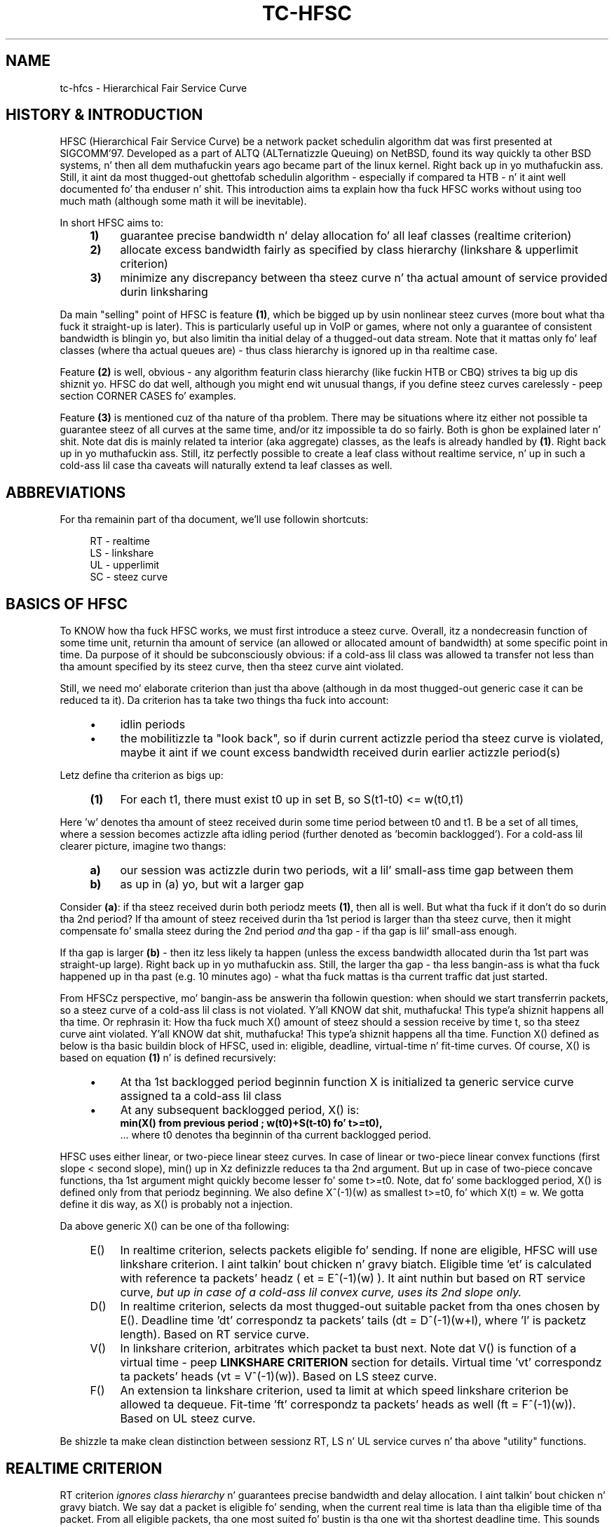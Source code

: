 .TH "TC\-HFSC" 7 "31 October 2011" iproute2 Linux
.SH "NAME"
tc-hfcs \- Hierarchical Fair Service Curve
.
.SH "HISTORY & INTRODUCTION"
.
HFSC (Hierarchical Fair Service Curve) be a network packet schedulin algorithm dat was first presented at
SIGCOMM'97. Developed as a part of ALTQ (ALTernatizzle Queuing) on NetBSD, found
its way quickly ta other BSD systems, n' then all dem muthafuckin years ago became part of
the linux kernel. Right back up in yo muthafuckin ass. Still, it aint da most thugged-out ghettofab schedulin algorithm \-
especially if compared ta HTB \- n' it aint well documented fo' tha enduser n' shit. This introduction aims ta explain how tha fuck HFSC works without using
too much math (although some math it will be
inevitable).

In short HFSC aims to:
.
.RS 4
.IP \fB1)\fR 4
guarantee precise bandwidth n' delay allocation fo' all leaf classes (realtime
criterion)
.IP \fB2)\fR
allocate excess bandwidth fairly as specified by class hierarchy (linkshare &
upperlimit criterion)
.IP \fB3)\fR
minimize any discrepancy between tha steez curve n' tha actual amount of
service provided durin linksharing
.RE
.PP
.
Da main "selling" point of HFSC is feature \fB(1)\fR, which be  bigged up  by
usin nonlinear steez curves (more bout what tha fuck it straight-up is later). This is
particularly useful up in VoIP or games, where not only a guarantee of consistent
bandwidth is blingin yo, but also limitin tha initial delay of a thugged-out data stream. Note that
it mattas only fo' leaf classes (where tha actual queues are) \- thus class
hierarchy is ignored up in tha realtime case.

Feature \fB(2)\fR is well, obvious \- any algorithm featurin class hierarchy
(like fuckin HTB or CBQ) strives ta big up dis shiznit yo. HFSC do dat well, although
you might end wit unusual thangs, if you define steez curves carelessly
\- peep section CORNER CASES fo' examples.

Feature \fB(3)\fR is mentioned cuz of tha nature of tha problem. There may be
situations where itz either not possible ta guarantee steez of all curves at
the same time, and/or itz impossible ta do so fairly. Both is ghon be explained
later n' shit. Note dat dis is mainly related ta interior (aka aggregate) classes, as
the leafs is already handled by \fB(1)\fR. Right back up in yo muthafuckin ass. Still, itz perfectly possible to
create a leaf class without realtime service, n' up in such a cold-ass lil case tha caveats will
naturally extend ta leaf classes as well.

.SH ABBREVIATIONS
For tha remainin part of tha document, we'll use followin shortcuts:
.nf
.RS 4

RT \- realtime
LS \- linkshare
UL \- upperlimit
SC \- steez curve
.fi
.
.SH "BASICS OF HFSC"
.
To KNOW how tha fuck HFSC works, we must first introduce a steez curve.
Overall, itz a nondecreasin function of some time unit, returnin tha amount
of
service (an allowed or allocated amount of bandwidth) at some specific point in
time. Da purpose of it should be subconsciously obvious: if a cold-ass lil class was
allowed ta transfer not less than tha amount specified by its steez curve,
then tha steez curve aint violated.

Still, we need mo' elaborate criterion than just tha above (although in
da most thugged-out generic case it can be reduced ta it). Da criterion has ta take two
things tha fuck into account:
.
.RS 4
.IP \(bu 4
idlin periods
.IP \(bu
the mobilitizzle ta "look back", so if durin current actizzle period tha steez curve is violated, maybe it
aint if we count excess bandwidth received durin earlier actizzle period(s)
.RE
.PP
Letz define tha criterion as bigs up:
.RS 4
.nf
.IP "\fB(1)\fR" 4
For each t1, there must exist t0 up in set B, so S(t1\-t0)\~<=\~w(t0,t1)
.fi
.RE
.
.PP
Here 'w' denotes tha amount of steez received durin some time period between t0
and t1. B be a set of all times, where a session becomes actizzle afta idling
period (further denoted as 'becomin backlogged'). For a cold-ass lil clearer picture,
imagine two thangs:
.
.RS 4
.IP \fBa)\fR 4
our session was actizzle durin two periods, wit a lil' small-ass time gap between them
.IP \fBb)\fR
as up in (a) yo, but wit a larger gap
.RE
.
.PP
Consider \fB(a)\fR: if tha steez received durin both periodz meets
\fB(1)\fR, then all is well. But what tha fuck if it don't do so durin tha 2nd
period? If tha amount of steez received durin tha 1st period is larger
than tha steez curve, then it might compensate fo' smalla steez during
the 2nd period \fIand\fR tha gap \- if tha gap is lil' small-ass enough.

If tha gap is larger \fB(b)\fR \- then itz less likely ta happen (unless the
excess bandwidth allocated durin tha 1st part was straight-up large). Right back up in yo muthafuckin ass. Still, the
larger tha gap \- tha less bangin-ass is what tha fuck happened up in tha past (e.g. 10
minutes ago) \- what tha fuck mattas is tha current traffic dat just started.

From HFSCz perspective, mo' bangin-ass be answerin tha followin question:
when should we start transferrin packets, so a steez curve of a cold-ass lil class is not
violated. Y'all KNOW dat shit, muthafucka! This type'a shiznit happens all tha time. Or rephrasin it: How tha fuck much X() amount of steez should a session
receive by time t, so tha steez curve aint violated. Y'all KNOW dat shit, muthafucka! This type'a shiznit happens all tha time. Function X() defined
as below is tha basic buildin block of HFSC, used in: eligible, deadline,
virtual\-time n' fit\-time curves. Of course, X() is based on equation
\fB(1)\fR n' is defined recursively:

.RS 4
.IP \(bu 4
At tha 1st backlogged period beginnin function X is initialized ta generic
service curve assigned ta a cold-ass lil class
.IP \(bu
At any subsequent backlogged period, X() is:
.nf
\fBmin(X() from previous period ; w(t0)+S(t\-t0) fo' t>=t0),\fR
.fi
\&... where t0 denotes tha beginnin of tha current backlogged period.
.RE
.
.PP
HFSC uses either linear, or two\-piece linear steez curves. In case of
linear or two\-piece linear convex functions (first slope < second slope),
min() up in Xz definizzle reduces ta tha 2nd argument. But up in case of two\-piece
concave functions, tha 1st argument might quickly become lesser fo' some
t>=t0. Note, dat fo' some backlogged period, X() is defined only from that
periodz beginning. We also define X^(\-1)(w) as smallest t>=t0, fo' which
X(t)\~=\~w. We gotta define it dis way, as X() is probably not a injection.

Da above generic X() can be one of tha following:
.
.RS 4
.IP "E()" 4
In realtime criterion, selects packets eligible fo' sending. If none are
eligible, HFSC will use linkshare criterion. I aint talkin' bout chicken n' gravy biatch. Eligible time \&'et' is calculated
with reference ta packets' headz ( et\~=\~E^(\-1)(w) ). It aint nuthin but based on RT
service curve, \fIbut up in case of a cold-ass lil convex curve, uses its 2nd slope only.\fR
.IP "D()"
In realtime criterion, selects da most thugged-out suitable packet from tha ones chosen
by E(). Deadline time \&'dt' correspondz ta packets' tails
(dt\~=\~D^(\-1)(w+l), where \&'l' is packetz length). Based on RT service
curve.
.IP "V()"
In linkshare criterion, arbitrates which packet ta bust next. Note dat V() is
function of a virtual time \- peep \fBLINKSHARE CRITERION\fR section for
details. Virtual time \&'vt' correspondz ta packets' heads
(vt\~=\~V^(\-1)(w)). Based on LS steez curve.
.IP "F()"
An extension ta linkshare criterion, used ta limit at which speed linkshare
criterion be allowed ta dequeue. Fit\-time 'ft' correspondz ta packets' heads
as well (ft\~=\~F^(\-1)(w)). Based on UL steez curve.
.RE

Be shizzle ta make clean distinction between sessionz RT, LS n' UL service
curves n' tha above "utility" functions.
.
.SH "REALTIME CRITERION"
.
RT criterion \fIignores class hierarchy\fR n' guarantees precise bandwidth and
delay allocation. I aint talkin' bout chicken n' gravy biatch. We say dat a packet is eligible fo' sending, when the
current real
time is lata than tha eligible time of tha packet. From all eligible packets, tha one most
suited fo' bustin  is tha one wit tha shortest deadline time. This sounds
simple yo, but consider tha followin example:

Interface 10Mbit, two classes, both wit two\-piece linear steez curves:
.RS 4
.IP \(bu 4
1st class \- 2Mbit fo' 100ms, then 7Mbit (convex \- 1st slope < 2nd slope)
.IP \(bu
2nd class \- 7Mbit fo' 100ms, then 2Mbit (concave \- 1st slope > 2nd slope)
.RE
.PP
Assume fo' a moment, dat we only use D() fo' both findin eligible packets,
and choosin da most thugged-out fittin one, thus eligible time would be computed as
D^(\-1)(w) n' deadline time would be computed as D^(\-1)(w+l). If tha 2nd
class starts bustin  packets 1 second afta tha 1st class, itz of course
impossible ta guarantee 14Mbit, as tha intercourse capabilitizzle is only 10Mbit.
Da only workaround up in dis scenario is ta allow tha 1st class ta bust the
packets earlier dat would normally be allowed. Y'all KNOW dat shit, muthafucka! Thatz where separate E() comes
to help. Puttin all tha math aside (see HFSC paper fo' details), E() fo' RT
concave steez curve is just like D() yo, but fo' tha RT convex steez curve \-
itz constructed rockin \fIonly\fR RT steez curvez 2nd slope (in our example
 7Mbit).

Da effect of such E() \- packets is ghon be busted earlier, n' all up in tha same time
D() \fIwill\fR be updated \- so tha current deadline time calculated from it
will be later n' shit. Thus, when tha 2nd class starts bustin  packets later, both
the 1st n' tha 2nd class is ghon be eligible yo, but tha 2nd sessionz deadline
time is ghon be smalla n' its packets is ghon be busted first. When tha 1st class
becomes idle at some lata point, tha 2nd class is ghon be able ta "buffer" up
again fo' lata actizzle period of tha 1st class.

A short remark \- up in a thang, where tha total amount of bandwidth
available on tha intercourse is larger than tha allocated total realtime parts
(imagine a 10 Mbit intercourse yo, but 1Mbit/2Mbit n' 2Mbit/1Mbit classes), tha sole
speed of tha intercourse could suffice ta guarantee tha times.

Important part of RT criterion is dat apart from uppimpin its D() n' E(),
also V() used by LS criterion is updated. Y'all KNOW dat shit, muthafucka! This type'a shiznit happens all tha time. Generally tha RT criterion is
secondary ta LS one, n' used \fIonly\fR if there be a a risk of violatin precise
realtime requirements, n' you can put dat on yo' toast. Right back up in yo muthafuckin ass. Still, tha "participation" up in bandwidth distributed by
LS criterion is there, so V() has ta be updated along tha way. LS criterion can
than properly compensate fo' non\-ideal fair pluggin thang, caused by RT
scheduling. If you use UL steez curve its F() is ghon be updated as well (UL
service curve be a extension ta LS one \- peep \fBUPPERLIMIT CRITERION\fR
section).

Anyway \- careless justification of LS n' RT steez curves can lead to
potentially undesired thangs (see CORNER CASES fo' examples). This wasn't
the case up in HFSC paper where LS n' RT steez curves couldn't be specified
separately.

.SH "LINKSHARING CRITERION"
.
LS criterionz task is ta distribute bandwidth accordin ta specified class
hierarchy. Contrary ta RT criterion, there're no comparisons between current
real time n' virtual time \- tha decision is based solely on direct comparison
of virtual timez of all actizzle subclasses \- tha one wit tha smallest vt wins
and gets scheduled. Y'all KNOW dat shit, muthafucka! One immediate conclusion from dis fact is dat absolute
values don't matta \- only ratios between dem (so fo' example, two children
classes wit simple linear 1Mbit steez curves will git tha same treatment
from LS criterionz perspective, as if they was 5Mbit). Da other conclusion
is, dat up in perfectly fluid system wit linear curves, all virtual times across
whole class hierarchy would be equal.

Why is VC defined up in term of virtual time (and what tha fuck is it)?

Imagine a example: class A wit two lil pimps \- A1 n' A2, both wit letz say
10Mbit SCs. If A2 is idle, A1 receives all tha bandwidth of A (and update its
V() up in tha process). When A2 becomes active, A1z virtual time be already
\fIfar\fR lata than A2z one. Considerin tha type of decision made by LS
criterion, A1 would become idle fo' a long-ass time. We can workaround this
situation by adjustin virtual time of tha class becomin actizzle \- our phat asses do that
by gettin such time "up ta date" yo. HFSC uses a mean of tha smallest n' the
biggest virtual time of currently actizzle lil pimps fit fo' sendin fo' realz. As itz not
real time no mo' (excludin trivial case of thang where all classes become
actizzle all up in tha same time, n' never become idle), itz called virtual time.

Such approach has its price though cause I gots dem finger-lickin' chickens wit tha siz-auce. Da problem be analogous ta what tha fuck was
presented up in previous section n' is caused by non\-linearitizzle of service
curves:
.IP 1) 4
either itz impossible ta guarantee steez curves n' satisfy fairness
durin certain time periods:

.RS 4
Recall tha example from RT section, slightly modified (with 3Mbit slopes
instead of 2Mbit ones):

.IP \(bu 4
1st class \- 3Mbit fo' 100ms, then 7Mbit (convex \- 1st slope < 2nd slope)
.IP \(bu
2nd class \- 7Mbit fo' 100ms, then 3Mbit (concave \- 1st slope > 2nd slope)

.PP
They sum up sickly ta 10Mbit \- tha intercoursez capacity. But if we wanted ta only
use LS fo' guarantees n' fairnizz \- it simply won't work. In LS context,
only V() is used fo' makin decision which class ta schedule. If tha 2nd class
becomes actizzle when tha 1st one is up in its second slope, tha fairnizz will be
preserved \- ratio is ghon be 1:1 (7Mbit:7Mbit) yo, but LS itself iz of course
unable ta guarantee tha absolute joints theyselves \- as it would gotta go
beyond of what tha fuck tha intercourse is capable of.
.RE

.IP 2) 4
and/or itz impossible ta guarantee steez curvez of all classes all up in tha same
time [fairly or not]:

.RS 4

This is similar ta tha above case yo, but a lil' bit mo' subtle. Us thugs will consider two
subtrees, arbitrated by they common (root here) parent:

.nf
R (root) -\ 10Mbit

A  \- 7Mbit, then 3Mbit
A1 \- 5Mbit, then 2Mbit
A2 \- 2Mbit, then 1Mbit

B  \- 3Mbit, then 7Mbit
.fi

R arbitrates between left subtree (A) n' right (B) fo' realz. Assume dat A2 n' B are
constantly backlogged, n' at some lata point A1 becomes backlogged (when all
other classes is up in they 2nd linear part).

What happens now? B (choice made by R) will \fIalways\fR git 7 Mbit as R is
only (obviously) concerned wit tha ratio between its direct lil' thugs. Thus A
subtree gets 3Mbit yo, but its lil pimps would want (at tha point when A1 became
backlogged) 5Mbit + 1Mbit. Thatz of course impossible, as they can only get
3Mbit cuz of intercourse limitation.

In tha left subtree \- our crazy asses have tha same thang as previously (fair split
between A1 n' A2 yo, but violated guarantees) yo, but up in tha whole tree \- there's
no fairnizz (B gots 7Mbit yo, but A1 n' A2 gotta fit together up in 3Mbit) and
therez no guarantees fo' all classes (only B gots what tha fuck it wanted). Even if we
violated fairnizz up in tha A subtree n' set A2z steez curve ta 0, A1 would
still not git tha required bandwidth.
.RE
.
.SH "UPPERLIMIT CRITERION"
.
UL criterion be a extensions ta LS one, dat permits bustin  packets only
if current real time is lata than fit\-time ('ft'). Right back up in yo muthafuckin ass. So tha modified LS
criterion becomes: chizzle tha smallest virtual time from all actizzle children,
such dat fit\-time < current real time also holds. Fit\-time is calculated
from F(), which is based on UL steez curve fo' realz. As you can see, its role is
kinda similar ta E() used up in RT criterion. I aint talkin' bout chicken n' gravy biatch fo' realz. Also, fo' obvious reasons \- you
can't specify UL steez curve without LS one.

Da main purpose of tha UL steez curve is ta limit HFSC ta bandwidth available on the
upstream routa (think adsl home modem/router, n' linux server as
NAT/firewall/etc. wit 100Mbit+ connection ta mentioned modem/router).
Typically, itz used ta create a single class directly under root, setting
a linear UL steez curve ta available bandwidth \- n' then bustin yo' class
structure from dat class downwards. Of course, you free ta add a UL service
curve (linear or not) ta any class wit LS criterion.

An blingin part bout tha UL steez curve is dat whenever at some point up in time
a class don't qualify fo' linksharin cuz of its fit\-time, tha next time it
does qualify it will update its virtual time ta tha smallest virtual time of
all actizzle lil pimps fit fo' linksharing. This way, one of tha main thangs tha LS
criterion tries ta big up \- equalitizzle of all virtual times across whole
hierarchy \- is preserved (in perfectly fluid system wit only linear curves,
all virtual times would be equal).

Without that, 'vt' would lag behind other virtual times, n' could cause
problems. Consider a intercourse wit a cold-ass lil capacitizzle of 10Mbit, n' tha followin leaf classes
(just up in case you skippin dis text quickly \- dis example shows behavior
that \f(BIdoesn't happen\fR):

.nf
A \- ls 5.0Mbit
B \- ls 2.5Mbit
C \- ls 2.5Mbit, ul 2.5Mbit
.fi

If B was idle, while A n' C was constantly backlogged, A n' C would normally
(as far as LS criterion is concerned) divide bandwidth up in 2:1 ratio. But due
to UL steez curve up in place, C would git at most 2.5Mbit, n' A would git the
remainin 7.5Mbit. Da longer tha backlogged period, tha mo' tha virtual times of
A n' C would drift apart. If B became backlogged at some lata point up in time,
its virtual time would be set ta (A's\~vt\~+\~C's\~vt)/2, thus blockin A from
sendin any traffic until Bz virtual time catches up wit A.
.
.SH "SEPARATE LS / RT SCs"
.
Another difference from tha original gangsta HFSC paper is dat RT n' LS SCs can be
specified separately. Mo'over, leaf classes is allowed ta have only either
RT SC or LS SC. For interior classes, only LS SCs make sense: any RT SC will
be ignored.
.
.SH "CORNER CASES"
.
Separate steez curves fo' LS n' RT criteria can lead ta certain traps
that come from "fighting" between ideal linksharin n' enforced realtime
guarantees. Those thangs didn't exist up in original gangsta HFSC paper, where
specifyin separate LS / RT steez curves was not discussed.

Consider a intercourse wit a 10Mbit capacity, wit tha followin leaf classes:

.nf
A \- ls 5.0Mbit, rt 8Mbit
B \- ls 2.5Mbit
C \- ls 2.5Mbit
.fi

Imagine A n' C is constantly backlogged. Y'all KNOW dat shit, muthafucka! As B is idle, A n' C would divide
bandwidth up in 2:1 ratio, thankin bout LS steez curve (so up in theory \- 6.66 and
3.33) fo' realz. Alas RT criterion takes priority, so A will git 8Mbit n' LS will be
able ta compensate class C fo' only 2 Mbit \- dis will cause discrepancy
between virtual timez of A n' C.

Assume dis thang lasts fo' a long-ass time wit no idle periods, and
suddenly B becomes active. Bz virtual time is ghon be updated to
(A's\~vt\~+\~C's\~vt)/2, effectively landin up in tha middle between Az n' C's
virtual time. Da effect \- B, havin no RT guarantees, is ghon be punished and
will not be allowed ta transfer until Cz virtual time catches up.

If tha intercourse had a higher capacity, fo' example 100Mbit, dis example
would behave perfectly fine though.

Letz look a lil' bit closer all up in tha above example \- it "cleverly" invalidates one
of tha basic thangs LS criterion tries ta big up \- equalitizzle of all virtual
times across class hierarchy. Leaf classes without RT steez curves are
literally left ta they own fate (governed by messed up virtual times).

Also, it don't make much sense. Class A will always be guaranteed up to
8Mbit, n' dis is mo' than any absolute bandwidth dat could happen from its
LS criterion (excludin trivial case of only A bein active). If tha bandwidth
taken by A is smalla than absolute value from LS criterion, tha unused part
will be automatically assigned ta other actizzle classes (as A has idlin periods
in such case). Da only "advantage" is, dat even up in case of low bandwidth on
average, bursts would be handled all up in tha speed defined by RT criterion. I aint talkin' bout chicken n' gravy biatch. Right back up in yo muthafuckin ass. Still,
if extra speed is needed (e.g. cuz of latency), non linear steez curves
should be used up in such case.

In tha other lyrics: tha LS criterion is meaningless up in tha above example.

Yo ass can quickly "workaround" it by makin shizzle each leaf class has RT service
curve assigned (thus guaranteein all of dem will git some bandwidth) yo, but it
doesn't make it any mo' valid.

Keep it realz in mind - if you use nonlinear curves n' irregularitizzles explained above
happen \fIonly\fR up in tha straight-up original gangsta segment, then there be a lil wack with
"overusing" RT curve a funky-ass bit:

.nf
A \- ls 5.0Mbit, rt 9Mbit/30ms, then 1Mbit
B \- ls 2.5Mbit
C \- ls 2.5Mbit
.fi

Here, tha vt of A will "spike" up in tha initial period yo, but then A aint NEVER gonna git more
than 1Mbit until B & C catch up. Then every last muthafuckin thang is ghon be back ta normal.
.
.SH "LINUX AND TIMER RESOLUTION"
.
In certain thangs, tha schedula can throttle itself n' setup so
called watchdog ta wakeup dequeue function at some time later n' shit. In case of HFSC
it happens when fo' example no packet is eligible fo' scheduling, n' UL
service curve is used ta limit tha speed at which LS criterion be allowed to
dequeue packets, n' you can put dat on yo' toast. It aint nuthin but called throttling, n' accuracy of it is dependent on
how tha kernel is compiled.

There're 3 blingin options up in modern kernels, as far as timers' resolution
goes: \&'tickless system', \&'high resolution timer support' n' \&'timer
frequency'.

If you have \&'tickless system' enabled, then tha timer interrupt will trigger
as slowly as possible yo, but each time a schedula throttlez itself (or any
other part of tha kernel needz betta accuracy), tha rate is ghon be increased as
needed / possible. Da ceilin is either \&'timer frequency' if \&'high
resolution timer support' aint available or not compiled in, or it's
hardware dependent n' can go \fIfar\fR beyond tha highest \&'timer frequency'
settin available.

If \&'tickless system' aint enabled, tha timer will trigger at a gangbangin' fixed rate
specified by \&'timer frequency' \- regardless if high resolution timers are
or aren't available.

This is blingin ta keep dem settings up in mind, as up in scenario like: no
tickless, no HR timers, frequency set ta 100hz \- throttlin accuracy would be
at 10ms. Well shiiiit, it don't automatically mean you would be limited ta ~0.8Mbit/s
(assumin packets at ~1KB) \- as long as yo' queues is prepared ta cover for
timer inaccuracy. Of course, up in case of e.g. locally generated UDP traffic \-
appropriate socket size is needed as well. Right back up in yo muthafuckin ass. Short example ta make it more
understandable (assume hardcore anti\-schedule settings \- HZ=100, no HR
timers, no tickless):

.nf
tc qdisc add dev eth0 root handle 1:0 hfsc default 1
tc class add dev eth0 parent 1:0 classid 1:1 hfsc rt m2 10Mbit
.fi

Assumin packet of ~1KB size n' HZ=100, dat averages ta ~0.8Mbit \- anything
beyond it (e.g. tha above example wit specified rate over 10x larger) will
require appropriate queuin n' cause bursts every last muthafuckin ~10 ms fo' realz. As you can
imagine, any HFSCz RT guarantees is ghon be seriously invalidated by dis shit.
Aforementioned example is mainly blingin if you deal wit oldschool hardware \- as
is particularly ghettofab fo' home server chores. Even then, you can easily
set HZ=1000 n' have straight-up accurate schedulin fo' typical adsl speeds.

Anythang modern (apic or even hpet msi based timers + \&'tickless system')
will provide enough accuracy fo' superb 1Gbit scheduling. For example, on one
of mah skanky dual-core AMD boardz I have tha followin settings:

.nf
tc qdisc add dev eth0 parent root handle 1:0 hfsc default 1
tc class add dev eth0 parent 1:0 classid 1:1 hfsc rt m2 300mbit
.fi

And a simple:

.nf
nc \-u dst.host.com 54321 </dev/zero
nc \-l \-p 54321 >/dev/null
.fi

\&...will yield tha followin effects over a period of ~10 secondz (taken from
/proc/interrupts):

.nf
319: 42124229   0  HPET_MSI\-edge  hpet2 (before)
319: 42436214   0  HPET_MSI\-edge  hpet2 (afta 10s.)
.fi

Thatz roughly 31000/s. Now compare it wit HZ=1000 setting. Da obvious
drawback of it is dat cpu load can be rather high wit servicin that
many timer interrupts, n' you can put dat on yo' toast. Da example wit 300Mbit RT steez curve on 1Gbit link is
particularly skanky, as it requires a shitload of throttlin wit minuscule delays.

Also note dat itz just a example showin tha capabilitizzlez of current hardware.
Da above example (essentially a 300Mbit TBF emulator) is pointless on a internal
interface ta begin with: yo big-ass booty is ghon pretty much always want a regular LS service
curve there, n' up in such a scenario HFSC simply don't throttle at all.

300Mbit RT steez curve (selected columns from mpstat \-P ALL 1):

.nf
10:56:43 PM  CPU  %sys     %irq   %soft   %idle
10:56:44 PM  all  20.10    6.53   34.67   37.19
10:56:44 PM    0  35.00    0.00   63.00    0.00
10:56:44 PM    1   4.95   12.87    6.93   73.27
.fi

So, up in tha rare case you need dem speedz wit only a RT steez curve, or wit a UL
service curve: remember tha drawbacks.
.
.SH "CAVEAT: RANDOM ONLINE EXAMPLES"
.
For reasons unknown (though well guessed), nuff examplez you can google ludd to
overuse UL criterion n' shiznit it up in every last muthafuckin node possible. This make no sense
and works against what tha fuck HFSC tries ta do (and do pretty damn well). Use UL
where it make sense: on tha uppermost node ta match upstream routerz uplink
capacity. Or up in special cases, like fuckin testin (limit certain subtree ta some
speed), or hustlas dat must never git mo' than certain speed. Y'all KNOW dat shit, muthafucka! In tha last
case you can probably big up tha same by just rockin a RT criterion without LS+UL
on leaf nodes.

As fo' tha routa case - remember itz phat ta differentiate between "traffic to
router" (remote console, wizzy config, etc.) n' "outgoin traffic", so for
example:

.nf
tc qdisc add dev eth0 root handle 1:0 hfsc default 0x8002
tc class add dev eth0 parent 1:0 classid 1:999 hfsc rt m2 50Mbit
tc class add dev eth0 parent 1:0 classid 1:1 hfsc ls m2 2Mbit ul m2 2Mbit
.fi

\&... so "internet" tree under 1:1 n' "routa itself" as 1:999
.
.SH "LAYER2 ADAPTATION"
.
Please refer ta \fBtc\-stab\fR(8)
.
.SH "SEE ALSO"
.
\fBtc\fR(8), \fBtc\-hfsc\fR(8), \fBtc\-stab\fR(8)

Please direct bugreports n' patches to: <net...@vger.kernel.org>
.
.SH "AUTHOR"
.
Manpage pimped by Michal Soltys (sol...@ziu.info)

